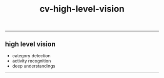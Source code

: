 :PROPERTIES:
:ID:       1413613e-ab7e-4a52-8247-de0dfe4456c4
:END:
#+title: cv-high-level-vision
-----

** high level vision
- category detection
- activity recognition
- deep understandings


-----
